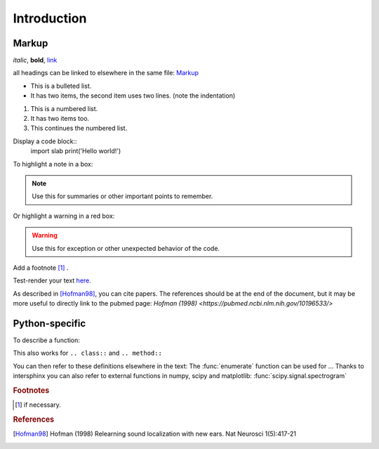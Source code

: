 Introduction
============

Markup
------
*italic*, **bold**, `link <www.python.org>`_

all headings can be linked to elsewhere in the same file: Markup_

* This is a bulleted list.
* It has two items, the second
  item uses two lines. (note the indentation)

1. This is a numbered list.
2. It has two items too.

#. This continues the numbered list.

Display a code block::
    import slab
    print('Hello world!')

To highlight a note in a box:

.. note::  Use this for summaries or other important points to remember.

Or highlight a warning in a red box:

.. warning:: Use this for exception or other unexpected behavior of the code.

Add a footnote [#f1]_ .

Test-render your text `here. <http://rst.ninjs.org/?theme=nature>`_

As described in [Hofman98]_, you can cite papers. The references should be at the end of the document, but it may be more useful to directly link to the pubmed page: `Hofman (1998) <https://pubmed.ncbi.nlm.nih.gov/10196533/>`

Python-specific
---------------

To describe a function:

.. function:: enumerate(sequence[, start=0])

   Return an iterator that yields tuples of an index and an item of the
   *sequence*. (And so on.)

This also works for ``.. class::`` and ``.. method::``

You can then refer to these definitions elsewhere in the text: The :func:`enumerate` function can be used for ...
Thanks to intersphinx you can also refer to external functions in numpy, scipy and matplotlib: :func:`scipy.signal.spectrogram`

.. rubric:: Footnotes
.. [#f1] if necessary.

.. rubric:: References
.. [Hofman98] Hofman (1998) Relearning sound localization with new ears. Nat Neurosci 1(5):417-21
